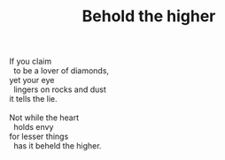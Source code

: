 :PROPERTIES:
:ID:       8FFF7512-285B-48DB-B634-72B21D2F5D1B
:SLUG:     behold-the-higher
:END:
#+filetags: :poetry:
#+title: Behold the higher

#+BEGIN_VERSE
If you claim
  to be a lover of diamonds,
yet your eye
  lingers on rocks and dust
it tells the lie.

Not while the heart
  holds envy
for lesser things
  has it beheld the higher.
#+END_VERSE
